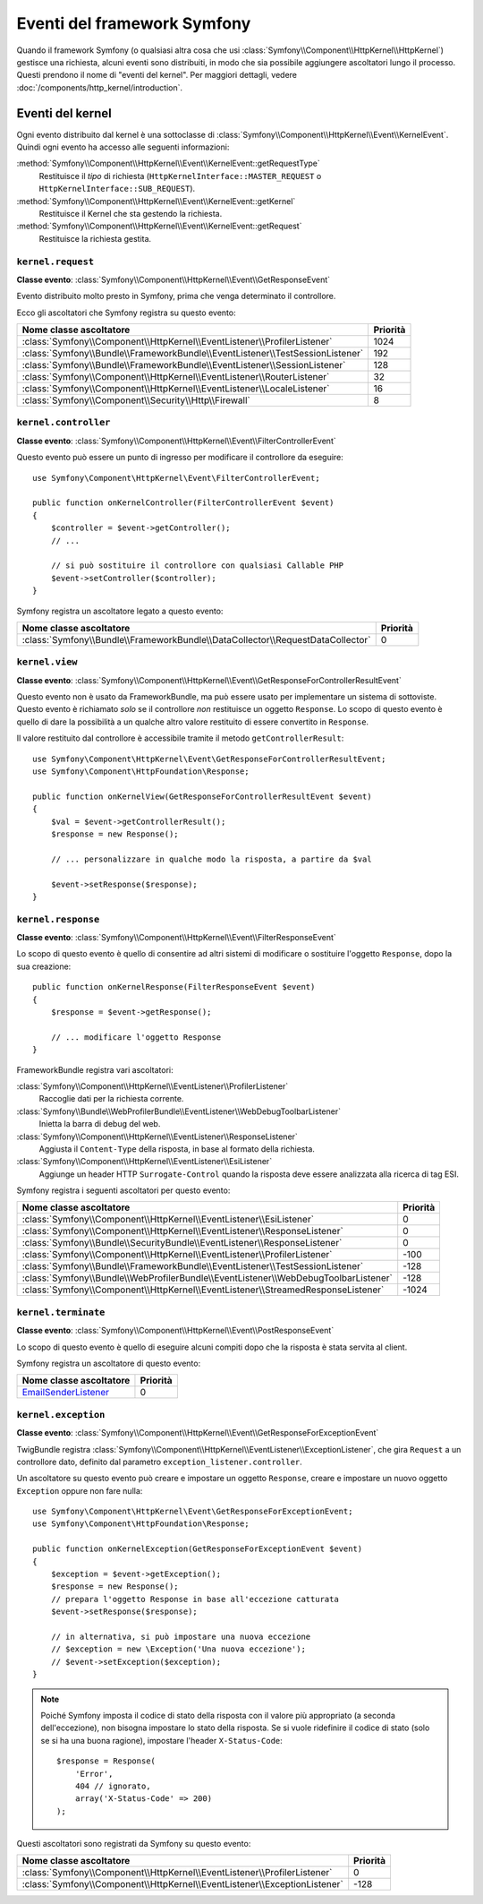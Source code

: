 Eventi del framework Symfony
============================

Quando il framework Symfony (o qualsiasi altra cosa che usi :class:`Symfony\\Component\\HttpKernel\\HttpKernel`)
gestisce una richiesta, alcuni eventi sono distribuiti, in modo che sia possibile aggiungere ascoltatori
lungo il processo. Questi prendono il nome di "eventi del kernel". Per maggiori dettagli,
vedere :doc:`/components/http_kernel/introduction`.

Eventi del kernel
-----------------

Ogni evento distribuito dal kernel è una sottoclasse di
:class:`Symfony\\Component\\HttpKernel\\Event\\KernelEvent`. Quindi ogni evento
ha accesso alle seguenti informazioni:

:method:`Symfony\\Component\\HttpKernel\\Event\\KernelEvent::getRequestType`
    Restituisce il *tipo* di richiesta (``HttpKernelInterface::MASTER_REQUEST`` o
    ``HttpKernelInterface::SUB_REQUEST``).

:method:`Symfony\\Component\\HttpKernel\\Event\\KernelEvent::getKernel`
    Restituisce il Kernel che sta gestendo la richiesta.

:method:`Symfony\\Component\\HttpKernel\\Event\\KernelEvent::getRequest`
    Restituisce la richiesta gestita.

.. _kernel-core-request:

``kernel.request``
~~~~~~~~~~~~~~~~~~

**Classe evento**: :class:`Symfony\\Component\\HttpKernel\\Event\\GetResponseEvent`

Evento distribuito molto presto in Symfony, prima che venga determinato
il controllore.

.. seealso::

    Saperne di più sull'evento :ref:`kernel.request <component-http-kernel-kernel-request>`.

Ecco gli ascoltatori che Symfony registra su questo evento:

=============================================================================  ========
Nome classe ascoltatore                                                        Priorità
=============================================================================  ========
:class:`Symfony\\Component\\HttpKernel\\EventListener\\ProfilerListener`       1024
:class:`Symfony\\Bundle\\FrameworkBundle\\EventListener\\TestSessionListener`  192
:class:`Symfony\\Bundle\\FrameworkBundle\\EventListener\\SessionListener`      128
:class:`Symfony\\Component\\HttpKernel\\EventListener\\RouterListener`         32
:class:`Symfony\\Component\\HttpKernel\\EventListener\\LocaleListener`         16
:class:`Symfony\\Component\\Security\\Http\\Firewall`                          8
=============================================================================  ========

``kernel.controller``
~~~~~~~~~~~~~~~~~~~~~

**Classe evento**: :class:`Symfony\\Component\\HttpKernel\\Event\\FilterControllerEvent`

Questo evento può essere un punto di ingresso per modificare il controllore da eseguire::

    use Symfony\Component\HttpKernel\Event\FilterControllerEvent;

    public function onKernelController(FilterControllerEvent $event)
    {
        $controller = $event->getController();
        // ...

        // si può sostituire il controllore con qualsiasi Callable PHP
        $event->setController($controller);
    }

.. seealso::

    Saperne di più sull'evento :ref:`kernel.controller <component-http-kernel-kernel-controller>`.

Symfony registra un ascoltatore legato a questo evento:

==============================================================================  ========
Nome classe ascoltatore                                                         Priorità
==============================================================================  ========
:class:`Symfony\\Bundle\\FrameworkBundle\\DataCollector\\RequestDataCollector`  0
==============================================================================  ========

``kernel.view``
~~~~~~~~~~~~~~~

**Classe evento**: :class:`Symfony\\Component\\HttpKernel\\Event\\GetResponseForControllerResultEvent`

Questo evento non è usato da FrameworkBundle, ma può essere usato per implementare un
sistema di sottoviste. Questo evento è richiamato *solo* se il controllore *non*
restituisce un oggetto ``Response``. Lo scopo di questo evento è quello di dare la possibilità
a un qualche altro valore restituito di essere convertito in ``Response``.

Il valore restituito dal controllore è accessibile tramite il metodo
``getControllerResult``::

    use Symfony\Component\HttpKernel\Event\GetResponseForControllerResultEvent;
    use Symfony\Component\HttpFoundation\Response;

    public function onKernelView(GetResponseForControllerResultEvent $event)
    {
        $val = $event->getControllerResult();
        $response = new Response();

        // ... personalizzare in qualche modo la risposta, a partire da $val

        $event->setResponse($response);
    }

.. seealso::

    Saperne di più sull'evento :ref:`kernel.view <component-http-kernel-kernel-view>`.

``kernel.response``
~~~~~~~~~~~~~~~~~~~

**Classe evento**: :class:`Symfony\\Component\\HttpKernel\\Event\\FilterResponseEvent`

Lo scopo di questo evento è quello di consentire ad altri sistemi di modificare o sostituire l'oggetto
``Response``, dopo la sua creazione::

    public function onKernelResponse(FilterResponseEvent $event)
    {
        $response = $event->getResponse();

        // ... modificare l'oggetto Response
    }

FrameworkBundle registra vari ascoltatori:

:class:`Symfony\\Component\\HttpKernel\\EventListener\\ProfilerListener`
    Raccoglie dati per la richiesta corrente.

:class:`Symfony\\Bundle\\WebProfilerBundle\\EventListener\\WebDebugToolbarListener`
    Inietta la barra di debug del web.

:class:`Symfony\\Component\\HttpKernel\\EventListener\\ResponseListener`
    Aggiusta il ``Content-Type`` della risposta, in base al formato della richiesta.

:class:`Symfony\\Component\\HttpKernel\\EventListener\\EsiListener`
    Aggiunge un header HTTP ``Surrogate-Control`` quando la risposta deve essere analizzata alla
    ricerca di tag ESI.

.. seealso::

    Saperne di più sull'evento :ref:`kernel.response <component-http-kernel-kernel-response>`.

Symfony registra i seguenti ascoltatori per questo evento:

===================================================================================  ========
Nome classe ascoltatore                                                              Priorità
===================================================================================  ========
:class:`Symfony\\Component\\HttpKernel\\EventListener\\EsiListener`                  0
:class:`Symfony\\Component\\HttpKernel\\EventListener\\ResponseListener`             0
:class:`Symfony\\Bundle\\SecurityBundle\\EventListener\\ResponseListener`            0
:class:`Symfony\\Component\\HttpKernel\\EventListener\\ProfilerListener`             -100
:class:`Symfony\\Bundle\\FrameworkBundle\\EventListener\\TestSessionListener`        -128
:class:`Symfony\\Bundle\\WebProfilerBundle\\EventListener\\WebDebugToolbarListener`  -128
:class:`Symfony\\Component\\HttpKernel\\EventListener\\StreamedResponseListener`     -1024
===================================================================================  ========

``kernel.terminate``
~~~~~~~~~~~~~~~~~~~~

**Classe evento**: :class:`Symfony\\Component\\HttpKernel\\Event\\PostResponseEvent`

Lo scopo di questo evento è quello di eseguire alcuni compiti dopo che la risposta è
stata servita al client.

.. seealso::

    Saperne di più sull'evento :ref:`kernel.terminate <component-http-kernel-kernel-terminate>`.

Symfony registra un ascoltatore di questo evento:

=========================================================================  ========
Nome classe ascoltatore                                                    Priorità
=========================================================================  ========
`EmailSenderListener`_                                                     0
=========================================================================  ========


.. _kernel-kernel.exception:

``kernel.exception``
~~~~~~~~~~~~~~~~~~~~

**Classe evento**: :class:`Symfony\\Component\\HttpKernel\\Event\\GetResponseForExceptionEvent`

TwigBundle registra :class:`Symfony\\Component\\HttpKernel\\EventListener\\ExceptionListener`,
che gira ``Request`` a un controllore dato, definito dal parametro
``exception_listener.controller``.

Un ascoltatore su questo evento può creare e impostare un oggetto ``Response``, creare e
impostare un nuovo oggetto ``Exception`` oppure non fare nulla::

    use Symfony\Component\HttpKernel\Event\GetResponseForExceptionEvent;
    use Symfony\Component\HttpFoundation\Response;

    public function onKernelException(GetResponseForExceptionEvent $event)
    {
        $exception = $event->getException();
        $response = new Response();
        // prepara l'oggetto Response in base all'eccezione catturata
        $event->setResponse($response);

        // in alternativa, si può impostare una nuova eccezione
        // $exception = new \Exception('Una nuova eccezione');
        // $event->setException($exception);
    }

.. note::

    Poiché Symfony imposta il codice di stato della risposta con il valore più
    appropriato (a seconda dell'eccezione), non bisogna impostare lo stato
    della risposta. Se si vuole ridefinire il codice di stato (solo se
    si ha una buona ragione), impostare l'header ``X-Status-Code``::

        $response = Response(
            'Error',
            404 // ignorato,
            array('X-Status-Code' => 200)
        );

.. seealso::

    Saperne di più sull'evento :ref:`kernel.exception <component-http-kernel-kernel-exception>`.

Questi ascoltatori sono registrati da Symfony su questo evento:

=========================================================================  ========
Nome classe ascoltatore                                                    Priorità
=========================================================================  ========
:class:`Symfony\\Component\\HttpKernel\\EventListener\\ProfilerListener`   0
:class:`Symfony\\Component\\HttpKernel\\EventListener\\ExceptionListener`  -128
=========================================================================  ========

.. _`EmailSenderListener`: https://github.com/symfony/SwiftmailerBundle/blob/master/EventListener/EmailSenderListener.php
